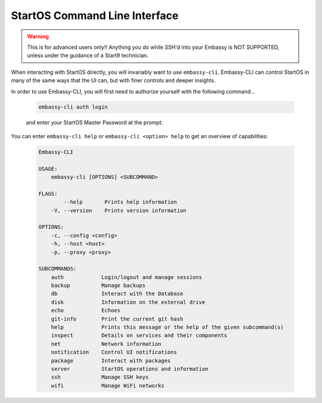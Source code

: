 .. _embassy-cli:

==============================
StartOS Command Line Interface
==============================

.. warning:: This is for advanced users only!! Anything you do while SSH'd into your Embassy is NOT SUPPORTED, unless under the guidance of a Start9 technician.

When interacting with StartOS directly, you will invariably want to use ``embassy-cli``.  Embassy-CLI can control StartOS in many of the same ways that the UI can, but with finer controls and deeper insights.

In order to use Embassy-CLI, you will first need to authorize yourself with the following command...

    .. code-block:: bash

        embassy-cli auth login

    and enter your StartOS Master Password at the prompt.


You can enter ``embassy-cli help`` or ``embassy-cli <option> help`` to get an overview of capabilities:

    .. code-block:: bash

        Embassy-CLI

        USAGE:
            embassy-cli [OPTIONS] <SUBCOMMAND>

        FLAGS:
                --help       Prints help information
            -V, --version    Prints version information

        OPTIONS:
            -c, --config <config>
            -h, --host <host>
            -p, --proxy <proxy>

        SUBCOMMANDS:
            auth            Login/logout and manage sessions
            backup          Manage backups
            db              Interact with the Database
            disk            Information on the external drive
            echo            Echoes
            git-info        Print the current git hash
            help            Prints this message or the help of the given subcommand(s)
            inspect         Details on services and their components
            net             Network information
            notification    Control UI notifications
            package         Interact with packages
            server          StartOS operations and information
            ssh             Manage SSH keys
            wifi            Manage WiFi networks
